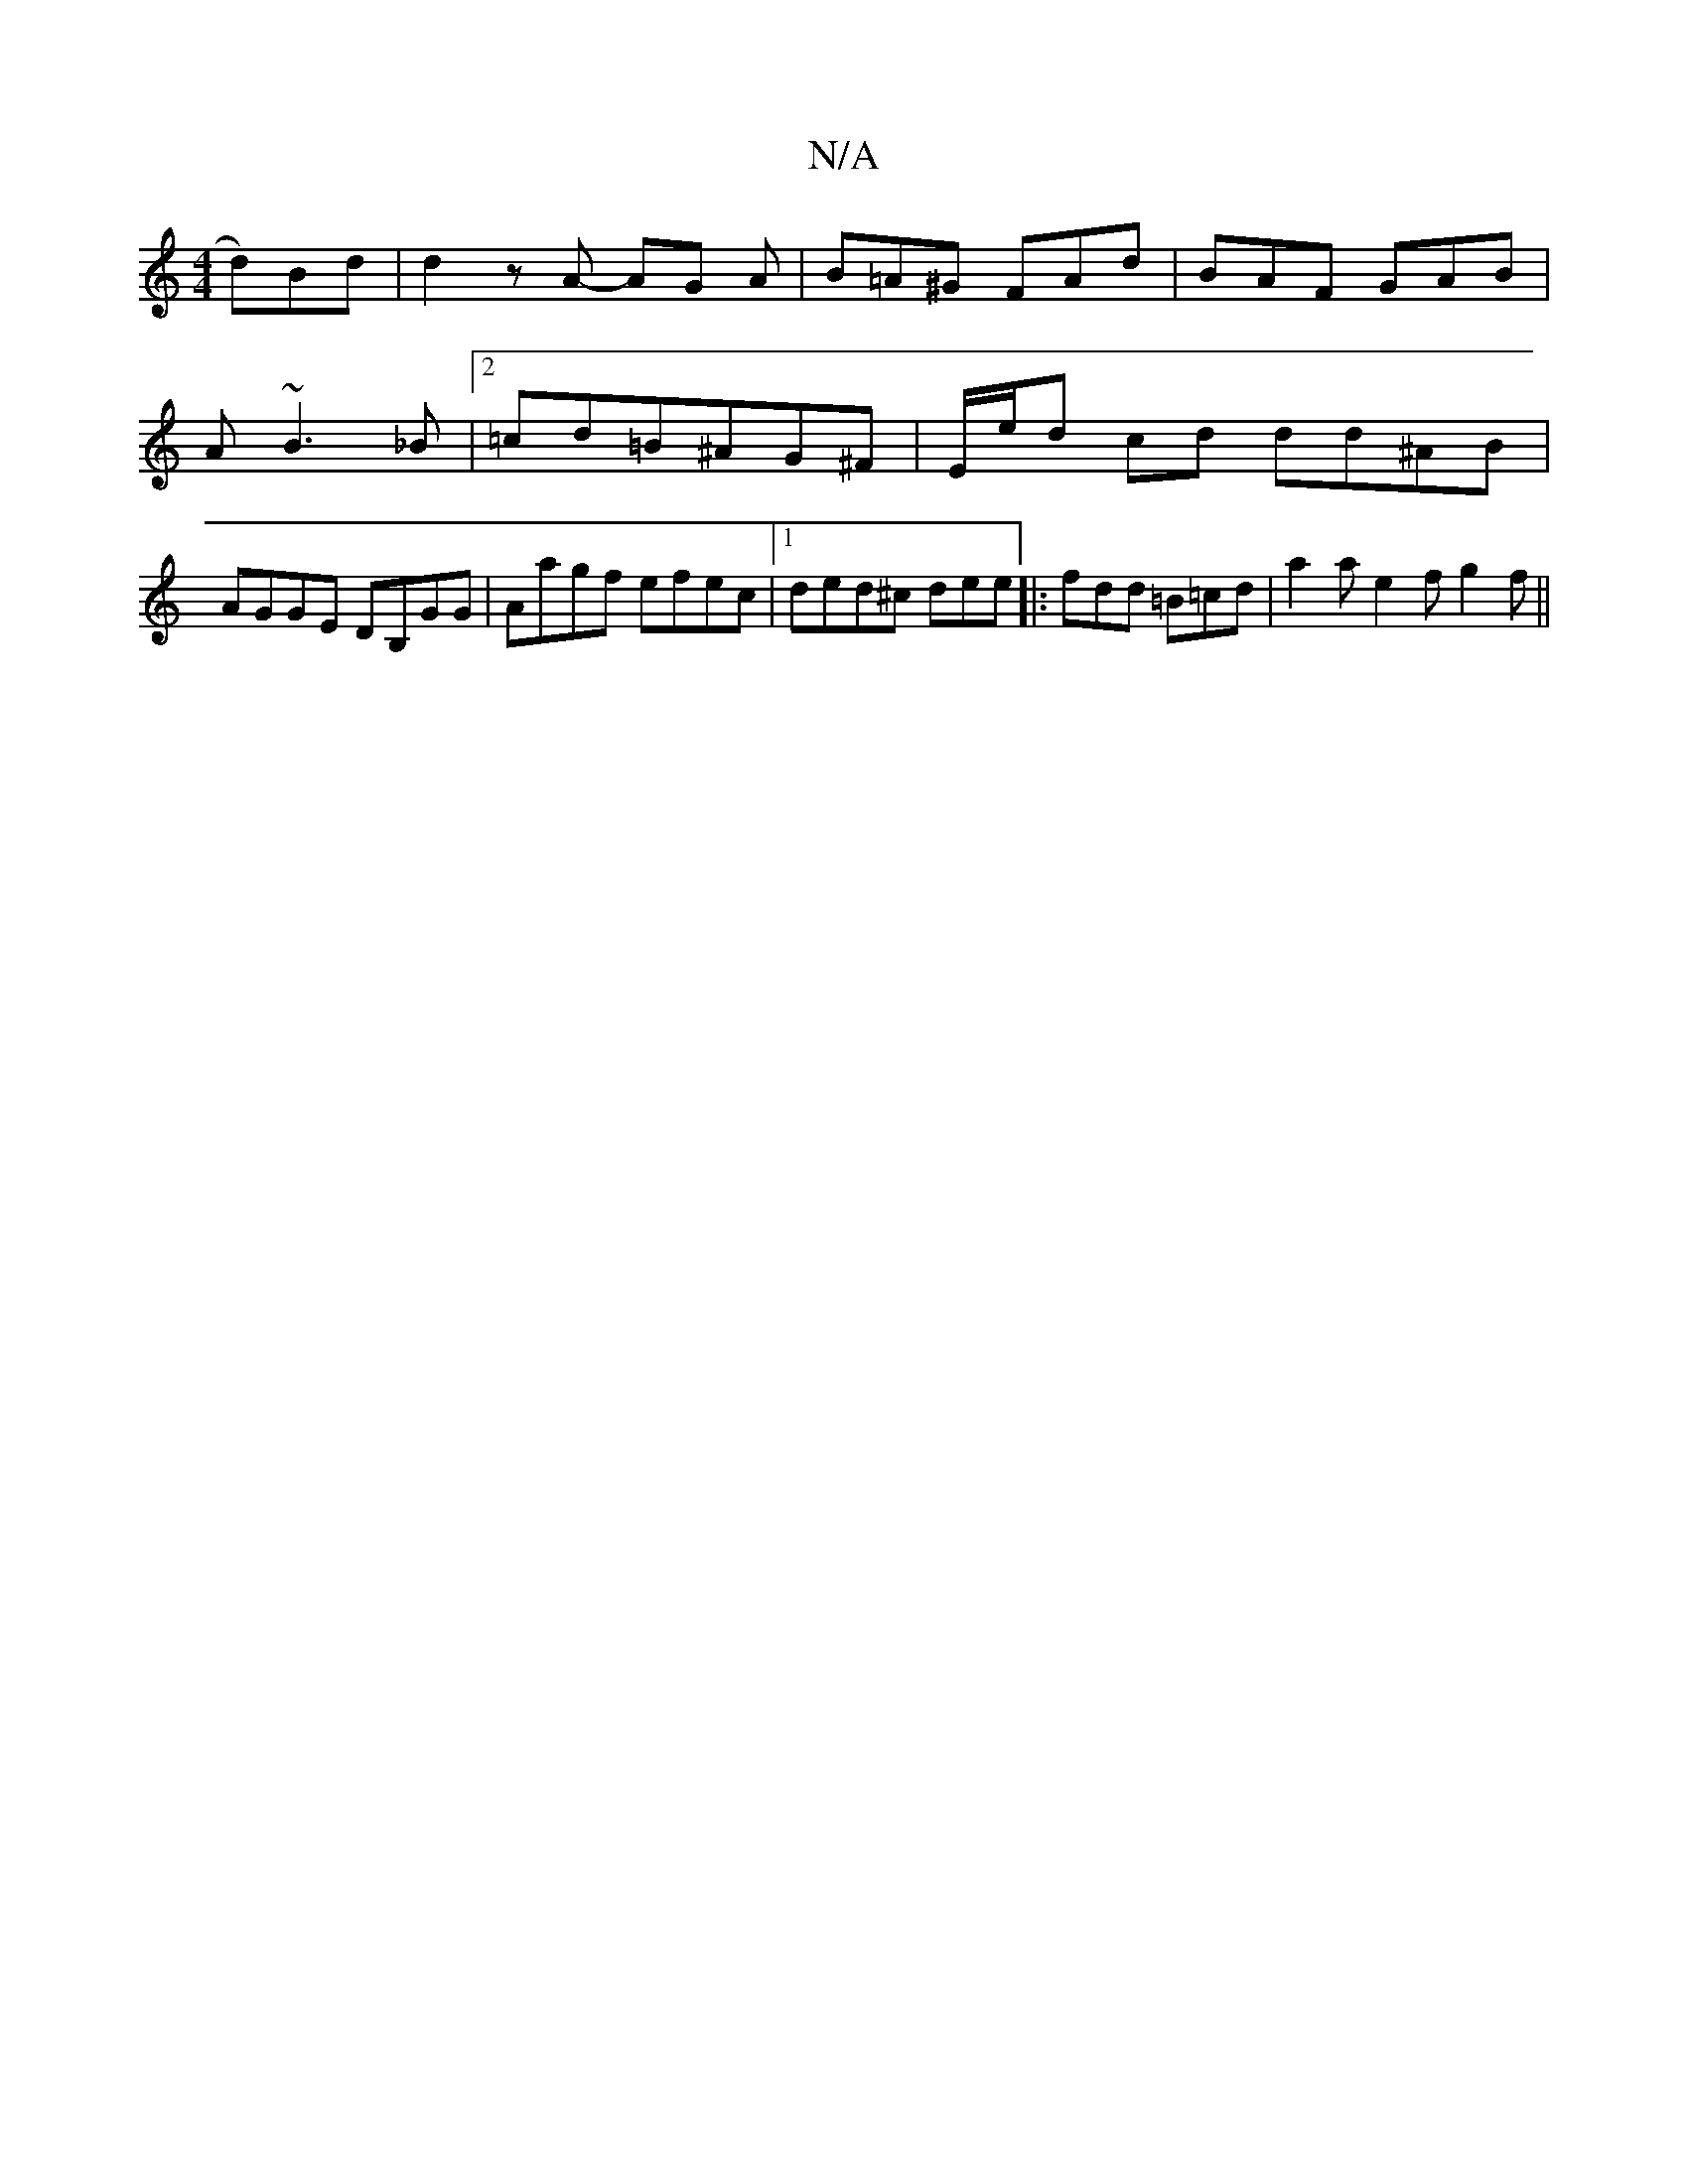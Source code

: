 X:1
T:N/A
M:4/4
R:N/A
K:Cmajor
d)Bd | d2z A- AG A | B=A^G FAd | BAF GAB | A~B3 _B |[2=cd=B^AG^F | E/e/d cd dd^AB | AGGE DB,GG|Aagf efec |1 ded^c de^=e|:fdd =B=cd|a2a e2f g2f||

~G2 ^GB/ A^A | =cBAz B2 (3ABc | dBB ABc |e2e Ace | c'b